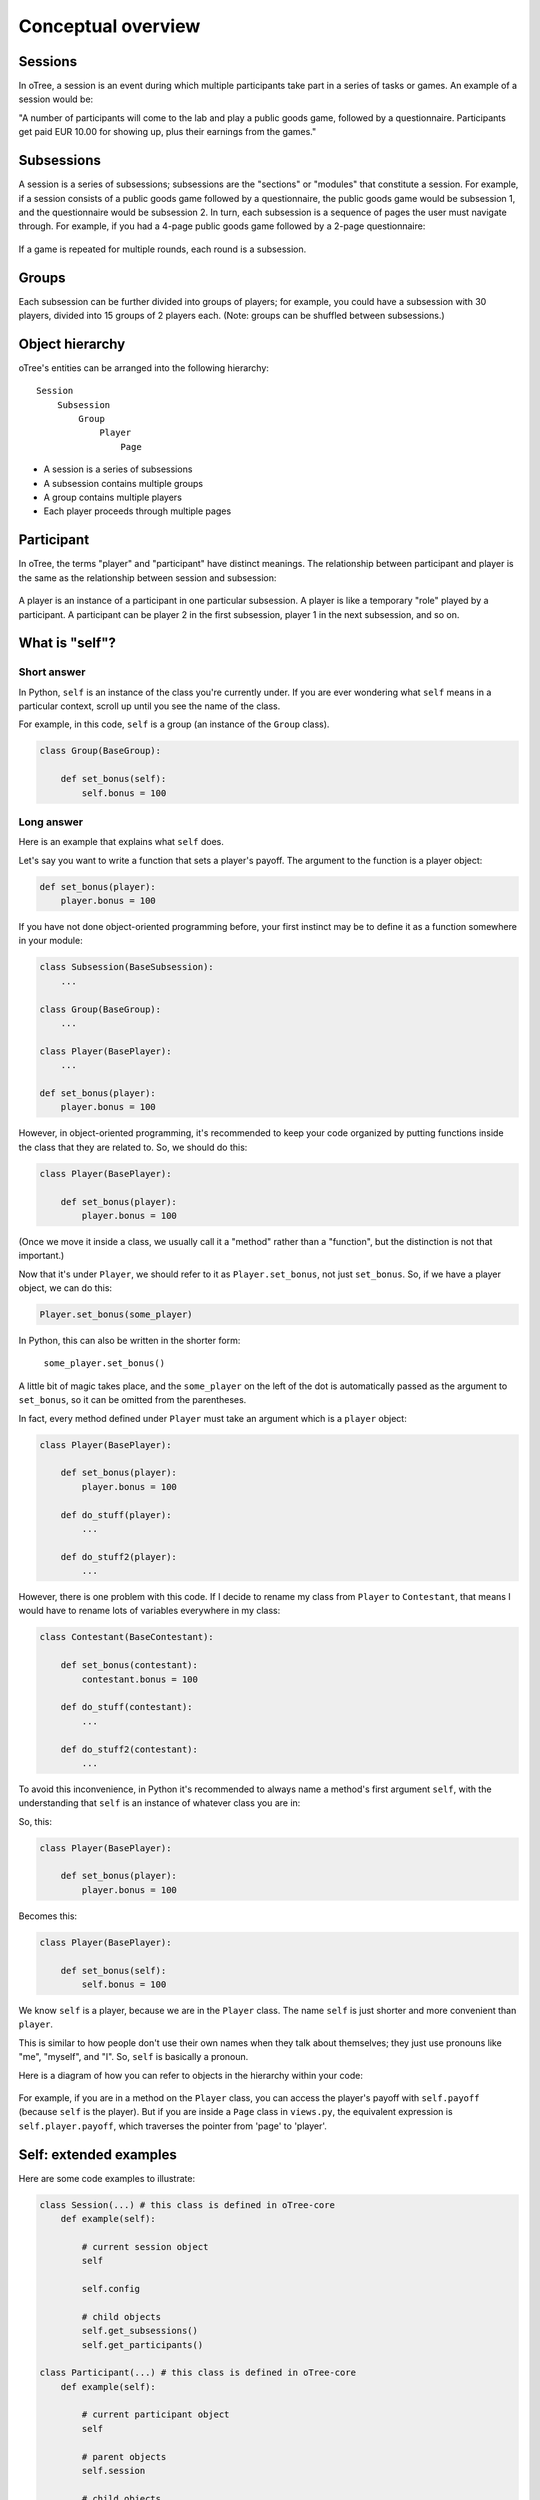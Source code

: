 .. _conceptual_overview:

Conceptual overview
===================

Sessions
--------

In oTree, a session is an event during which multiple participants take part in a series of tasks or games.
An example of a session would be:

"A number of participants will come to the lab and play a public goods game, followed by a
questionnaire. Participants get paid EUR 10.00 for showing up, plus their earnings from the
games."

Subsessions
-----------

A session is a series of subsessions;
subsessions are the "sections" or "modules" that constitute a session.
For example, if a session consists of a public goods game followed by a questionnaire,
the public goods game would be subsession 1, and the questionnaire would be subsession 2.
In turn, each subsession is a sequence of pages the user must navigate through.
For example, if you had a 4-page public goods game followed by a 2-page questionnaire:

.. figure:: _static/diagrams/session_subsession.png
    :align: center

If a game is repeated for multiple rounds, each round is a subsession.

Groups
------

Each subsession can be further divided into groups of players;
for example, you could have a subsession with 30 players, divided into 15 groups of 2 players each.
(Note: groups can be shuffled between subsessions.)


Object hierarchy
----------------

oTree's entities can be arranged into the following hierarchy::

    Session
        Subsession
            Group
                Player
                    Page


- A session is a series of subsessions
- A subsession contains multiple groups
- A group contains multiple players
- Each player proceeds through multiple pages

.. _participants_and_players:

Participant
-----------

In oTree, the terms "player" and "participant" have distinct meanings.
The relationship between participant and player is the same as the
relationship between session and subsession:

.. figure:: _static/diagrams/participant_player.png
    :align: center

A player is an instance of a participant in one particular subsession.
A player is like a temporary "role" played by a participant.
A participant can be player 2 in the first subsession, player 1 in the
next subsession, and so on.

.. _object_model:

What is "self"?
---------------

Short answer
~~~~~~~~~~~~

In Python, ``self`` is an instance of the class you're currently under.
If you are ever wondering what ``self`` means in a particular context,
scroll up until you see the name of the class.

For example, in this code, ``self`` is a group
(an instance of the ``Group`` class).

.. code-block:: python

    class Group(BaseGroup):

        def set_bonus(self):
            self.bonus = 100


Long answer
~~~~~~~~~~~

Here is an example that explains what ``self`` does.

Let's say you want to write a function that sets a player's payoff.
The argument to the function is a player object:

.. code-block:: python

    def set_bonus(player):
        player.bonus = 100

If you have not done object-oriented programming before, your first instinct
may be to define it as a function somewhere in your module:

.. code-block:: python

    class Subsession(BaseSubsession):
        ...

    class Group(BaseGroup):
        ...

    class Player(BasePlayer):
        ...

    def set_bonus(player):
        player.bonus = 100

However, in object-oriented programming, it's recommended to keep your code
organized by putting functions inside the class that they are related to.
So, we should do this:

.. code-block:: python

    class Player(BasePlayer):

        def set_bonus(player):
            player.bonus = 100

(Once we move it inside a class, we usually call it a "method" rather than a
"function", but the distinction is not that important.)

Now that it's under ``Player``, we should refer to it as ``Player.set_bonus``,
not just ``set_bonus``. So, if we have a player object, we can do this:

.. code-block:: python

    Player.set_bonus(some_player)

In Python, this can also be written in the shorter form:

    ``some_player.set_bonus()``

A little bit of magic takes place, and the ``some_player`` on the left
of the dot is automatically passed as the argument to ``set_bonus``,
so it can be omitted from the parentheses.

In fact, every method defined under ``Player`` must take an argument
which is a ``player`` object:

.. code-block:: python

    class Player(BasePlayer):

        def set_bonus(player):
            player.bonus = 100

        def do_stuff(player):
            ...

        def do_stuff2(player):
            ...

However, there is one problem with this code.
If I decide to rename my class from ``Player`` to ``Contestant``,
that means I would have to rename lots of variables everywhere in my class:

.. code-block:: python

    class Contestant(BaseContestant):

        def set_bonus(contestant):
            contestant.bonus = 100

        def do_stuff(contestant):
            ...

        def do_stuff2(contestant):
            ...

To avoid this inconvenience, in Python it's recommended to always name
a method's first argument ``self``, with the understanding that ``self``
is an instance of whatever class you are in:

So, this:

.. code-block:: python

    class Player(BasePlayer):

        def set_bonus(player):
            player.bonus = 100

Becomes this:

.. code-block:: python

    class Player(BasePlayer):

        def set_bonus(self):
            self.bonus = 100

We know ``self`` is a player, because we are in the ``Player``
class. The name ``self`` is just shorter and more convenient than ``player``.

This is similar to how people don't use their own names when they talk about themselves; they just
use pronouns like "me", "myself", and "I". So, ``self`` is basically a pronoun.

Here is a diagram of how you can refer to objects in the hierarchy within your code:

.. figure:: _static/diagrams/object_model_self.png
    :align: center

For example, if you are in a method on the ``Player`` class, you can
access the player's payoff with ``self.payoff`` (because ``self`` is the
player). But if you are inside a ``Page`` class in ``views.py``, the
equivalent expression is ``self.player.payoff``,
which traverses the pointer from 'page' to 'player'.

Self: extended examples
-----------------------

Here are some code examples to illustrate:

.. code-block:: python

    class Session(...) # this class is defined in oTree-core
        def example(self):

            # current session object
            self

            self.config

            # child objects
            self.get_subsessions()
            self.get_participants()

    class Participant(...) # this class is defined in oTree-core
        def example(self):

            # current participant object
            self

            # parent objects
            self.session

            # child objects
            self.get_players()

in your ``models.py``

.. code-block:: python

    class Subsession(BaseSubsession):
        def example(self):

            # current subsession object
            self

            # parent objects
            self.session

            # child objects
            self.get_groups()
            self.get_players()

            # accessing previous Subsession objects
            self.in_previous_rounds()
            self.in_all_rounds()

    class Group(BaseGroup):
        def example(self):

            # current group object
            self

            # parent objects
            self.session
            self.subsession

            # child objects
            self.get_players()

    class Player(BasePlayer):

        def example(self):

            # current player object
            self

            # method you defined on the current object
            self.my_custom_method()

            # parent objects
            self.session
            self.subsession
            self.group
            self.participant

            self.session.config

            # accessing previous player objects
            self.in_previous_rounds()

            # equivalent to self.in_previous_rounds() + [self]
            self.in_all_rounds()

in your ``views.py``

.. code-block:: python

    class MyPage(Page):
        def example(self):

            # current page object
            self

            # parent objects
            self.session
            self.subsession
            self.group
            self.player
            self.participant
            self.session.config



